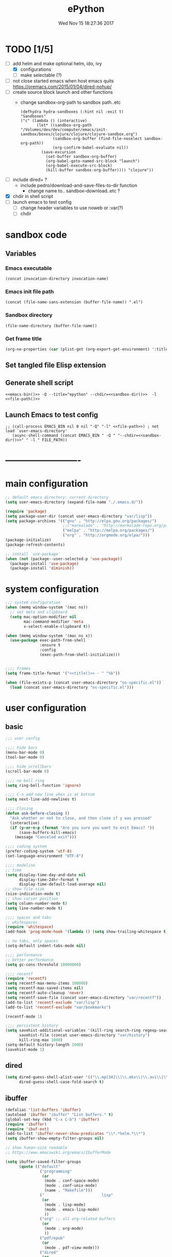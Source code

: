 # -*- mode: Org -*-
#+TITLE: ePython
#+DATE: Wed Nov 15 18:27:36 2017
#+STARTUP: hidestars indent overview
* TODO [1/5]
- [-] add helm and make optional helm, ido, ivy
  - [X] configurations
  - [ ] make selectable (?)
- [ ] not close started emacs when host emacs quits
  https://oremacs.com/2015/01/04/dired-nohup/
- [ ] create source block launch and other functions
  - change sandbox-org-path to sandbox path..etc
  #+BEGIN_SRC elisp :eval no :tangle no
  (defhydra hydra-sandboxes (:hint nil :exit t)
  "Sandboxes"
  ("c" (lambda () (interactive)
         (let* ((sandbox-org-path "/Volumes/dev/dev/computer/emacs/init-sandbox/boxes/clojure/clojure/clojure-sandbox.org")
                (sandbox-org-buffer (find-file-noselect sandbox-org-path))
                (org-confirm-babel-evaluate nil))
           (save-excursion
             (set-buffer sandbox-org-buffer)
             (org-babel-goto-named-src-block "launch")
             (org-babel-execute-src-block)
             (kill-buffer sandbox-org-buffer)))) "clojure"))
  #+END_SRC
- [ ] include dired+ ?
  - include pedro/download-and-save-files-to-dir function
    - change name to.. sandbox--download..etc ?
- [X] chdir in shell script
- [ ] launch emacs to test config 
  - [ ] change header variables to use noweb or :var(?)
  - [ ] chdir
* sandbox code
** Variables
*** Emacs executable
#+NAME: emacs-bin
#+BEGIN_SRC elisp :tangle no 
(concat invocation-directory invocation-name)
#+END_SRC
*** Emacs init file path
#+NAME: file-path
#+BEGIN_SRC elisp :tangle no :results value
(concat (file-name-sans-extension (buffer-file-name)) ".el")
#+END_SRC
*** Sandbox directory
#+NAME: sandbox-dir
#+BEGIN_SRC elisp :tangle no :results value
(file-name-directory (buffer-file-name))
#+END_SRC
*** Get frame title
#+NAME: title
#+BEGIN_SRC emacs-lisp :tangle no :result value 
(org-no-properties (car (plist-get (org-export-get-environment) ':title)))
#+END_SRC

** Set tangled file Elisp extension
#+PROPERTY: header-args :tangle (concat (file-name-sans-extension (buffer-file-name)) ".el")
** Generate shell script
#+BEGIN_SRC shell :eval no :tangle (concat (file-name-sans-extension (buffer-file-name)) ".sh") :tangle-mode (identity #o755) :noweb tangle :shebang "#!/bin/zsh"
  <<emacs-bin()>> -Q --title="epython" --chdir=<<sandbox-dir()>>  -l <<file-path()>>
#+END_SRC

** Launch Emacs to test config
#+NAME: launch
#+HEADER: :var EMACS_BIN=emacs-bin
#+HEADER: :var FILE_PATH=(concat (file-name-sans-extension (buffer-file-name)) ".el")
#+BEGIN_SRC elisp  :results silent :tangle no :dir (file-name-directory (buffer-file-name)) :noweb eval
;; (call-process EMACS_BIN nil 0 nil "-Q" "-l" <<file-path>>) ; not load `user-emacs-directory'
   (async-shell-command (concat EMACS_BIN " -Q " "--chdir=<<sandbox-dir()>>" " -l " FILE_PATH))
#+END_SRC
* -------------------------
* main configuration
#+NAME: main-config
#+BEGIN_SRC emacs-lisp
  ;; default emacs directory: current directory
  (setq user-emacs-directory (expand-file-name "./.emacs.d/"))

  (require 'package)
  (setq package-user-dir (concat user-emacs-directory "var/lisp"))
  (setq package-archives '(("gnu" . "http://elpa.gnu.org/packages/")
                           ;;("marmalade" . "http://marmalade-repo.org/packages/")
                           ("melpa" . "http://melpa.org/packages/")
                           ("org" . "http://orgmode.org/elpa/")))
  (package-initialize)
  (package-refresh-contents)

  ;; install `use-package'
  (when (not (package--user-selected-p 'use-package))
    (package-install 'use-package)
    (package-install 'diminish))
#+END_SRC
* system configuration
#+NAME: system-config
#+BEGIN_SRC emacs-lisp :noweb tangle
  ;;; system configuration 
  (when (memq window-system '(mac ns))
    ;; set meta and clipboard
    (setq mac-option-modifier nil
          mac-command-modifier 'meta
          x-select-enable-clipboard t))

  (when (memq window-system '(mac ns x))
    (use-package exec-path-from-shell
                 :ensure t
                 :config
                 (exec-path-from-shell-initialize)))


  ;;;; frames
  (setq frame-title-format '("<<title()>> - " "%b"))

#+END_SRC
#+NAME: os-specific-config
#+begin_src emacs-lisp
  (when (file-exists-p (concat user-emacs-directory "os-specific.el"))
    (load (concat user-emacs-directory "os-specific.el")))
#+end_src


* user configuration
** basic
#+NAME: user-config
#+BEGIN_SRC emacs-lisp
    ;;; user config

    ;;;; hide bars
    (menu-bar-mode 0)
    (tool-bar-mode 0)

    ;;;; hide scrollbars
    (scroll-bar-mode 0)

    ;;;; no bell ring
    (setq ring-bell-function 'ignore)

    ;;;; C-n add new line when is at bottom
    (setq next-line-add-newlines t)

    ;;;; Closing
    (defun ask-before-closing ()
      "Ask whether or not to close, and then close if y was pressed"
      (interactive)
      (if (y-or-n-p (format "Are you sure you want to exit Emacs? "))
          (save-buffers-kill-emacs)
        (message "Canceled exit")))

    ;;;; coding system
    (prefer-coding-system 'utf-8)
    (set-language-environment "UTF-8")

    ;;;; modeline 
    ;; time
    (setq display-time-day-and-date nil
          display-time-24hr-format t
          display-time-default-load-average nil)
    ;; show file size 
    (size-indication-mode t)
    ;; show cursor position
    (setq column-number-mode t)
    (setq line-number-mode t)

    ;;;; spaces and tabs
    ;; whitespaces
    (require 'whitespace)
    (add-hook 'prog-mode-hook '(lambda () (setq show-trailing-whitespace t)))

    ;; no tabs, only spaces
    (setq-default indent-tabs-mode nil)

    ;;;; performance
    ;; better performance
    (setq gc-cons-threshold 10000000)

    ;;;; recentf
    (require 'recentf)
    (setq recentf-max-menu-items 100000)
    (setq recentf-max-saved-items nil)
    (setq recentf-auto-cleanup 'never)
    (setq recentf-save-file (concat user-emacs-directory "var/recentf"))
    (add-to-list 'recentf-exclude "var/lisp")
    (add-to-list 'recentf-exclude "var/bookmarks")

    (recentf-mode 1)

    ;;;; persistent history
    (setq savehist-additional-variables '(kill-ring search-ring regexp-search-ring)
          savehist-file (concat user-emacs-directory "var/history")
          kill-ring-max 1000)
    (setq-default history-length 1000)
    (savehist-mode 1)

#+END_SRC
** dired
#+NAME: dired-config
#+begin_src emacs-lisp
  (setq dired-guess-shell-alist-user '(("\\.mp[34]\\|\\.mkv\\|\\.avi\\|\\.m4a\\|\\.wav\\|\\.ogg\\|\\.webm\\|\\.mpeg" "nohup mpv --force-window=yes"))
        dired-guess-shell-case-fold-search t)
#+end_src
** ibuffer
#+NAME: ibuffer-config
#+BEGIN_SRC emacs-lisp
  (defalias 'list-buffers 'ibuffer)
  (autoload 'ibuffer "ibuffer" "List buffers." t)
  (global-set-key (kbd "C-x C-b") 'ibuffer)
  (require 'ibuffer)
  (require 'ibuf-ext)
  (add-to-list 'ibuffer-never-show-predicates "\\*.*helm.*\\*")
  (setq ibuffer-show-empty-filter-groups nil)

  ;; show human-size readable
  ;; https://www.emacswiki.org/emacs/IbufferMode

  (setq ibuffer-saved-filter-groups
        (quote (("default"
                 ("programming"
                  (or
                   (mode . conf-space-mode)
                   (mode . conf-unix-mode)
                   (name . "Makefile")))
                 ("                         lisp"
                  (or
                   (mode . lisp-mode)
                   (mode . emacs-lisp-mode)
                   ))
                 ("org" ;; all org-related buffers
                  (or
                   (mode . org-mode)
                   ))
                 ("pdf/epub"
                  (or
                   (mode . pdf-view-mode)))
                 ("dired"
                  (or
                   (mode . dired-mode)))
                 ("www"
                  (or
                   (name . "^\\*w3m" )
                   (mode . eww-mode)
                   ))
                 ("shell"
                  (or
                   (name . "^\\*eshell")
                   (name . "^\\*terminal")
                   (name . "^\\*zsh")
                   (name . "^\\*ansi-term")
                   (name . "^\\*Shell*")
                   ))
                 ("magit"
                  (or
                   (name . "^magit*")))
                 ("info"
                  (or
                   (name . "^\\*Messages\\*$")
                   (name . "^\\*Warnings\\*$")
                   (name . "^\\*Compile*")
                   (mode . Info-mode)
                   (mode . help-mode)
                   (mode . helpful-mode)))))))

  (add-hook 'ibuffer-mode-hook
            (lambda ()
              (ibuffer-switch-to-saved-filter-groups "default")))


  (define-ibuffer-column size-h
    (:name "Size" :inline t)
    (cond
     ((> (buffer-size) 1000000) (format "%7.1fM" (/ (buffer-size) 1000000.0)))
     ((> (buffer-size) 100000) (format "%7.0fk" (/ (buffer-size) 1000.0)))
     ((> (buffer-size) 1000) (format "%7.1fk" (/ (buffer-size) 1000.0)))
     (t (format "%8d" (buffer-size)))))

  ;; name column to 30 witdh
  (setq ibuffer-formats
          '((mark modified read-only " "
                  (name 30 30 :left :elide)
                  " "
                  (size-h 9 -1 :right)
                  " "
                  (mode 16 16 :left :elide)
                  " "
                  filename-and-process)))

#+END_SRC
** undo
#+BEGIN_SRC emacs-lisp
  ;;;; undo, kill, paste
  (use-package undo-tree
               :config
               (setq undo-tree-visualizer-timestamps t)
               (setq undo-tree-visualizer-diff t)
               (global-undo-tree-mode)
               :diminish undo-tree-mode
               :ensure t)

  (use-package browse-kill-ring
               :ensure t)
#+END_SRC
** browser
#+NAME: browser-config
#+BEGIN_SRC emacs-lisp
  ;;;; browser config
  (eval-after-load "eww"
    '(progn (define-key eww-mode-map "f" 'eww-lnum-follow)
      (define-key eww-mode-map "F" 'eww-lnum-universal)))

  (add-hook 'eww-after-render-hook (lambda ()
                                     (rename-buffer (concat "eww - "
                                                            (plist-get eww-data :title))
                                                    t)))

  (use-package eww-lnum
               :ensure t)

  (setq browse-url-generic-program  "qutebrowser")
#+END_SRC
** help
#+BEGIN_SRC emacs-lisp
  (use-package which-key
               :config
               (setq which-key-sort-order 'which-key-key-order-alpha
                     which-key-side-window-max-height 10)
               (which-key-mode)
               (which-key-setup-side-window-right-bottom)
               :diminish ""
               :ensure t)

  (use-package discover-my-major
    :config
    (global-unset-key (kbd "C-h h")) ; original "C-h h" displays "hello world" in different languages
    (define-key 'help-command (kbd "h m") 'discover-my-major)
    :ensure t)
 
#+END_SRC
** keybindings
#+BEGIN_SRC emacs-lisp
  ;;;; keybindings
  (global-set-key (kbd "C-x C-c") 'ask-before-closing)
  (global-set-key (kbd "M-o") 'other-window)
  (global-set-key (kbd "C-x o") 'other-frame)
  (global-set-key (kbd "C-x C-b") 'ibuffer)
  (global-set-key (kbd "C-c k") 'browse-kill-ring)

  (use-package bind-key
    :ensure t
    :config
    (bind-keys*
     ;; eyebrowse
     ("M-m w" . delete-trailing-whitespace)
     ("M-m =" . indent-region)
     ("M-m g" . hydra-go/body)
     ("M-m f" . hydra-folding/body)
     ("M-m v" . hydra-various/body)
     ("M-m i" . imenu)
     ("M-m h" . hydra-transpose/body)
     ("M-m m" . er/expand-region)
     ("M-x" . counsel-M-x)
     ("C-0" . (lambda () (interactive) (persp-switch "0")))
     ("C-1" . (lambda () (interactive) (persp-switch "1")))
     ("C-2" . (lambda () (interactive) (persp-switch "2")))
     ("C-3" . (lambda () (interactive) (persp-switch "3")))
     ("C-4" . (lambda () (interactive) (persp-switch "4")))
     ("C-5" . (lambda () (interactive) (persp-switch "5")))
     ("C-6" . (lambda () (interactive) (persp-switch "6")))
     ("C-7" . (lambda () (interactive) (persp-switch "7")))
     ("C-8" . (lambda () (interactive) (persp-switch "8")))
     ("C-9" . (lambda () (interactive) (persp-switch "9")))
     ;; swiper
     ("C-c f" . counsel-recentf)
     ("M-i" . swiper-isearch)
     ("M-g t" . counsel-org-goto)))

  (use-package hydra
    :ensure t
    :config
    (setq lv-use-separator t))

  (defhydra hydra-go (:exit t)
    "go"
    ("s" (lambda () "switch to *scratch* buffer" (interactive) (switch-to-buffer "*scratch*" )) "*scratch*")
    ("e" (lambda () (interactive)
           (eshell current-prefix-arg)) "eshell")
    ("v" (lambda () (interactive)
           (vterm)) "vterm"))

  (defhydra hydra-folding ()
    "folding"
    ("C" origami-close-all-nodes "close all")
    ("O" origami-open-all-nodes "open all")
    ("c" origami-close-node "close")
    ("o" origami-open-node "open"))

  (defhydra hydra-various ()
    "various"
    ("a" counsel-ag "ag")
    ("t" git-timemachine "timemachine")
    ("i" iedit-mode "iedit")
    ("k" browse-kill-ring "killring")
    ("f" follow-mode "follow")
    ("d" counsel-dash "dash")
    ("D" counsel-dash-at-point "dast-at-point"))

  (defhydra hydra-transpose ()
    "transpose,flip,rotate windows"
    ("h" flop-frame "flip-h")
    ("j" flip-frame "flip-v")
    ("k" rotate-frame-clockwise "rot-cw")
    ("l" rotate-frame-anticlockwise "rot-acw")
    ("q" nil "quit"))
#+END_SRC
** mode-line
#+NAME: mode-line-config
#+BEGIN_SRC emacs-lisp
  ;;;; mode-line
  ;; (use-package doom-modeline
  ;;   :ensure t
  ;;   :config (doom-modeline-init))

#+END_SRC

** completition
#+BEGIN_SRC emacs-lisp
  ;;;; completition
  (use-package company
               :ensure t
               :config
               (add-hook 'after-init-hook 'global-company-mode))

  (use-package company-posframe
    :ensure t
    :config
    (company-posframe-mode 1)
    :diminish "")
#+END_SRC
** ido/helm/swiper
*** ido 
#+begin_src emacs-lisp :tangle no
  (use-package ido
    :config
    (setq ido-enable-flex-matching t)
    (setq ido-everywhere t)
    (setq ido-use-faces t)
    (setq ido-default-buffer-method 'selected-window)
    ;; https://www.reddit.com/r/emacs/comments/21a4p9/use_recentf_and_ido_together/
    (defun recentf-ido-find-file ()
      "Use ido to select a recently opened file from the `recentf-list'"
      (interactive)
      (find-file
       (ido-completing-read "Recentf open: "
                            (mapcar 'abbreviate-file-name recentf-list)
                            nil t)))
    (ido-mode 1))

  (use-package ido-vertical-mode
    :ensure t
    :config
    (ido-vertical-mode 1)
    (setq ido-vertical-define-keys 'ido-vertical-define-keys))

  (use-package flx-ido
    :ensure t
    :config
    (ido-mode 1)
    (ido-everywhere 1)
    (flx-ido-mode 1)
    ;; disable ido faces to see flx highlights.
    (setq ido-enable-flex-matching t)
    (setq ido-use-faces nil))

  (use-package smex
    :ensure t
    :config
    (smex-initialize)
    (global-set-key (kbd "M-x") 'smex)
    (global-set-key (kbd "M-X") 'smex-major-mode-commands)
    ;; This is your old M-x.
    (global-set-key (kbd "C-c C-c M-x") 'execute-extended-command))


  (use-package ido-describe-bindings
    :ensure t
    :config
    (eval-after-load 'help
      (define-key help-map (kbd "b") 'ido-describe-bindings)))

  (global-set-key (kbd "C-c f") 'recentf-ido-find-file)
#+end_src

*** helm
#+begin_src emacs-lisp :tangle no
  (use-package helm
    :config
    (require 'helm)
    (require 'helm-config)
    (helm-mode t)
    (define-key helm-map (kbd "<tab>") 'helm-execute-persistent-action)
    (global-set-key (kbd "M-x") 'helm-M-x)
    (global-set-key (kbd "C-c f") 'helm-recentf)
    (global-set-key (kbd "C-x C-f") 'helm-find-files)
    (global-set-key (kbd "C-M-y") 'helm-show-kill-ring)
    (global-set-key (kbd "C-x b") 'helm-buffers-list)

    (setq helm-M-x-fuzzy-match nil
          helm-M-x-always-save-history t
          helm-quick-update t
          helm-ff-skip-boring-files t)

    (add-hook 'eshell-mode-hook
              #'(lambda ()
                  (define-key eshell-mode-map (kbd "C-c C-l") 'helm-eshell-history)))
    :diminish helm-mode
    :ensure t)

  (use-package helm-flx
    :ensure t
    :config
    (helm-flx-mode +1))

  (use-package helm-swoop
    :config
    (setq helm-swoop-pre-input-function
          (lambda () ""))
    ;; (global-set-key "\C-s" 'helm-swoop)
    :ensure t)

  (use-package helm-projectile
    :config
    (setq projectile-completion-system 'helm)
    (helm-projectile-on)
    :ensure t)


  (use-package helm-ag
    :ensure t
    :config
    (setq helm-grep-ag-command "rg --color=always --smart-case --no-heading --line-number %s %s %s")
    (setq dumb-jump-prefer-searcher 'ag))
#+end_src
*** swiper/ivy/counsel
#+begin_src emacs-lisp
  (use-package swiper
    :ensure t)

  (use-package ivy :demand
    :ensure ivy-hydra
    :diminish ivy-mode
    :config
    (setq ivy-use-virtual-buffers t
          ivy-count-format "%d/%d ")
    (ivy-mode 1))

  (use-package ivy-posframe
    :ensure t
    :diminish ""
    :config
    (cl-defun my/window-size-change (&optional _)
      "My very own resize defun for modifying the posframe size"
      (unless (= (window-pixel-width-before-size-change) (window-pixel-width))
        (let ((body-width (window-body-width)))
          (set-variable 'ivy-posframe-width body-width)
          (set-variable 'ivy-posframe-min-width body-width)
          (set-variable 'which-key-posframe-width body-width)
          (set-variable 'which-key-posframe-min-width body-width))))

    (add-hook 'window-size-change-functions 'my/window-size-change)

    (setq ivy-posframe-parameters
          '((left-fringe . 8)
            (right-fringe . 8)))

    (ivy-posframe-mode 1))

  (use-package counsel
    :ensure t
    :config
    (global-set-key (kbd "M-x") 'counsel-M-x)
    (global-set-key (kbd "C-c f") 'counsel-recentf))

  (use-package counsel-projectile
    :ensure t
    :config
    (counsel-projectile-mode 1))
#+end_src

** speed packages
#+BEGIN_SRC emacs-lisp
  ;;;; speed packages
  (use-package avy
               :ensure t
               :config
               (global-set-key (kbd "C-c SPC") 'avy-goto-char-timer)
               (add-hook 'org-mode-hook
                         (lambda ()
                           (local-set-key (kbd "\C-c SPC") 'avy-goto-char-timer)))
               :ensure t)

  (use-package smartparens
    :config
    (require 'smartparens-config)
    (smartparens-global-mode)
    (show-smartparens-global-mode t)
    ;; keybindings
    (define-key smartparens-mode-map (kbd "C-M-f") 'sp-forward-sexp)
    (define-key smartparens-mode-map (kbd "C-M-b") 'sp-backward-sexp)
    (define-key smartparens-mode-map (kbd "M-(") 'sp-wrap-round)
    ;; (define-key smartparens-mode-map (kbd "C-") 'sp-wrap-round)
    (define-key smartparens-mode-map (kbd "C-<right>") 'sp-forward-slurp-sexp)
    (define-key smartparens-mode-map (kbd "C-<left>") 'sp-forward-barf-sexp)
    (define-key smartparens-mode-map (kbd "C-M-<left>") 'sp-backward-slurp-sexp)
    (define-key smartparens-mode-map (kbd "C-M-<right>") 'sp-backward-barf-sexp)
    :ensure t)
#+END_SRC
** windows
#+BEGIN_SRC emacs-lisp
  ;;;; windows
  (use-package zoom
    :config
    (zoom-mode 1)
    :diminish ""
    :ensure t)
  (use-package zoom-window
    :config
    (setq zoom-window-mode-line-color "#ffdead") ; "#a2cd5a")
    :bind ("C-x C-z" . zoom-window-zoom)
    :ensure t)

  (use-package window-numbering
    :config
    (setq window-numbering-assign-func
          (lambda () (when (equal (buffer-name) "*Calculator*") 9)))
    (window-numbering-mode 1)
    :ensure t)

  (use-package winner
    :config
    (winner-mode 1)
    (windmove-default-keybindings 'meta)
    (global-set-key (kbd "<f9>") 'winner-undo)
    (global-set-key (kbd "<f10>") 'winner-redo))

  (use-package eyebrowse
    :ensure t
    ;; :bind (("C-c C-w C-w" . eyebrowse-last-window-config)
    ;;        ("C-c C-w C-h" . eyebrowse-prev-window-config)
    ;;        ("C-c C-w C-l" . eyebrowse-next-window-config))
    :config
    (add-to-list 'window-persistent-parameters '(window-side . writable))
    (add-to-list 'window-persistent-parameters '(window-slot . writable))
    (set-face-attribute 'eyebrowse-mode-line-active nil :foreground "#d2691e" :weight 'bold)
    (set-face-attribute 'eyebrowse-mode-line-inactive nil :foreground "#000000")
    (setq eyebrowse-mode-line-separator " ")

    ;; TODO use :bind like above!
    ;; ("C-c C-w C-w" . eyebrowse-last-window-config)
    ;; ("C-c C-w C-j" . eyebrowse-prev-window-config)
    ;; ("C-c C-w C-ñ" . eyebrowse-next-window-config)
    ;; ("C-M-1" . eyebrowse-switch-to-window-config-1)
    ;; ("C-M-2" . eyebrowse-switch-to-window-config-2)
    ;; ("C-M-3" . eyebrowse-switch-to-window-config-3)
    ;; ("C-M-4" . eyebrowse-switch-to-window-config-4)

    (eyebrowse-mode t))
#+END_SRC
** themes
#+NAME: themes-config
#+BEGIN_SRC emacs-lisp
  ;;;; themes
  (use-package color-theme-sanityinc-solarized
               :ensure t
               :config
               (load-theme 'sanityinc-solarized-dark t))
#+END_SRC
** versioning
#+NAME: versioning-config
#+BEGIN_SRC emacs-lisp
  ;;;; versioning
  (use-package magit
               :config
               (global-set-key (kbd "C-x g") 'magit-status)
               :ensure t)
#+END_SRC
** viewers
#+NAME: viewers-config
#+begin_src emacs-lisp
  ;;;; viewers
  (use-package pdf-tools
               :config
               (pdf-tools-install)
               ;; chage 'pdf-view-bookmark-jump-handler' to 'pdf-view-bookmark-jump'
               (defun pdf-view-bookmark-make-record  (&optional no-page no-slice no-size no-origin)
                 ;; TODO: add NO-PAGE, NO-SLICE, NO-SIZE, NO-ORIGIN to the docstring.
                 "Create a bookmark PDF record. The optional, boolean args exclude certain attributes."
                 (let ((displayed-p (eq (current-buffer)
                                        (window-buffer))))
                   (cons (buffer-name)
                         (append (bookmark-make-record-default nil t 1)
                                 `(,(unless no-page
                                      (cons 'page (pdf-view-current-page)))
                                   ,(unless no-slice
                                      (cons 'slice (and displayed-p
                                                        (pdf-view-current-slice))))
                                   ,(unless no-size
                                      (cons 'size pdf-view-display-size))
                                   ,(unless no-origin
                                      (cons 'origin
                                            (and displayed-p
                                                 (let ((edges (pdf-util-image-displayed-edges nil t)))
                                                   (pdf-util-scale-pixel-to-relative
                                                    (cons (car edges) (cadr edges)) nil t)))))
                                   (handler . pdf-view-bookmark-jump))))))

               ;; http://pragmaticemacs.com/emacs/more-pdf-tools-tweaks/
               ;; (setq pdf-view-resize-factor 1.1)

               ;; http://babbagefiles.blogspot.com.es/2017/11/more-pdf-tools-tricks.html
               ;; midnite mode hook
               (add-hook 'pdf-view-mode-hook (lambda ()
                                               (pdf-view-midnight-minor-mode))) ; automatically turns on midnight-mode for pdfs

               (setq pdf-view-midnight-colors '("#ff9900" . "#0a0a12" )) ; set the amber profile as default (see below)

               (defun bms/pdf-no-filter ()
                 "View pdf without colour filter."
                 (interactive)
                 (pdf-view-midnight-minor-mode -1)
                 )

               ;; change midnite mode colours functions
               (defun bms/pdf-midnite-original ()
                 "Set pdf-view-midnight-colors to original colours."
                 (interactive)
                 (setq pdf-view-midnight-colors '("#839496" . "#002b36" )) ; original values
                 (pdf-view-midnight-minor-mode)
                 )

               (defun bms/pdf-midnite-amber ()
                 "Set pdf-view-midnight-colors to amber on dark slate blue."
                 (interactive)
                 (setq pdf-view-midnight-colors '("#ff9900" . "#0a0a12" )) ; amber
                 (pdf-view-midnight-minor-mode)
                 )

               (defun bms/pdf-midnite-green ()
                 "Set pdf-view-midnight-colors to green on black."
                 (interactive)
                 (setq pdf-view-midnight-colors '("#00B800" . "#000000" )) ; green
                 (pdf-view-midnight-minor-mode))

               (defun bms/pdf-midnite-colour-schemes ()
                 "Midnight mode colour schemes bound to keys"
                 (local-set-key (kbd "!") (quote bms/pdf-no-filter))
                 (local-set-key (kbd "@") (quote bms/pdf-midnite-amber))
                 (local-set-key (kbd "#") (quote bms/pdf-midnite-green))
                 (local-set-key (kbd "$") (quote bms/pdf-midnite-original)))

               (add-hook 'pdf-view-mode-hook 'bms/pdf-midnite-colour-schemes)

               :ensure t)
#+end_src
** bookmarks
#+NAME: bookmarks-config
#+BEGIN_SRC emacs-lisp
  ;;;; bookmarks
  ;; `bookmark+'
  (add-to-list 'load-path (concat user-emacs-directory "var/lisp/bookmark+"))
  ;;init
  ;; install 'bookmark+' files if necessary
  (when (not (file-directory-p (concat user-emacs-directory "var/lisp/bookmark+")))
    (let ((dir (concat user-emacs-directory "var/lisp/bookmark+"))
          (urls '("https://www.emacswiki.org/emacs/download/bookmark%2b.el"
                  "https://www.emacswiki.org/emacs/download/bookmark%2b-mac.el"
                  "https://www.emacswiki.org/emacs/download/bookmark%2b-bmu.el"
                  "https://www.emacswiki.org/emacs/download/bookmark%2b-1.el"
                  "https://www.emacswiki.org/emacs/download/bookmark%2b-key.el"
                  "https://www.emacswiki.org/emacs/download/bookmark%2b-lit.el"
                  "https://www.emacswiki.org/emacs/download/bookmark%2b-doc.el"
                  "https://www.emacswiki.org/emacs/download/bookmark%2b-chg.el"))
          (old-buffer (current-buffer))
          (buffer-name "*bmkp+-temp-buffer*")
          filename)
      (make-directory dir)
      (get-buffer-create buffer-name)
      (save-excursion
       (set-buffer buffer-name)
       (dolist (url urls)
         (setq filename (concat dir "/" (file-name-nondirectory (url-unhex-string
                                                                 (url-filename
                                                                  (url-generic-parse-url url))))))
         (delete-region (point-min) (point-max))
         (url-insert-file-contents url)
         (write-region (point-min) (point-max) filename))
       (set-buffer old-buffer))))

  ;;config
  (setq bookmark-default-file (concat user-emacs-directory "var/bookmarks/main.bmk") ;; # TODO
        bmkp-bmenu-state-file (concat user-emacs-directory "var/bookmarks/emacs-bmk-state-file.el")
        bmkp-last-bookmark-file (concat user-emacs-directory "var/bookmarks/main.bmk")
        bmkp-current-bookmark-file (concat user-emacs-directory "var/bookmarks/main.bmk"))

  (require 'bookmark+) ;; TODO put after at the end of bmk+ block? 

  ;;(setq bookmark-save-flag nil)
  (setq bookmark-save-flag 1)
  (setq bookmark-version-control t) ;; <2015-01-11 Sun>
#+END_SRC
** backup
#+NAME: backup-config
#+BEGIN_SRC emacs-lisp
  ;; init
  (when (not (file-directory-p (concat user-emacs-directory "var/auto-save-list/")))
    (make-directory (concat user-emacs-directory "var/auto-save-list/")))
  (when (not (file-directory-p (concat user-emacs-directory "var/backups/")))
    (make-directory (concat user-emacs-directory "var/backups/")))

  ;;config
  (setq backup-directory-alist `(("." . ,(concat user-emacs-directory "var/backups")))
        delete-old-versions t
        version-control t
        vc-make-backup-files t
        auto-save-file-name-transforms `((".*" ,(concat user-emacs-directory "var/auto-save-list/") t)))
#+END_SRC
** org-mode
#+NAME: org-mode-config
#+BEGIN_SRC emacs-lisp
  ;;;; org-mode
  (use-package org-radiobutton
    :ensure t
    :config
    (global-org-radiobutton-mode 1))

  (define-key global-map "\C-cl" 'org-store-link)

  (diminish 'org-indent-mode)

  (setq org-log-into-drawer t)
  (setq org-todo-keyword-faces '(("TODO" . (:foreground "#4169e1" :weight bold))
                                 ("NEXT" . (:foreground "#ff6347" :weight bold))
                                 ("STARTED" . (:foreground "dark orange" :weight bold))
                                 ("CURRENT" . (:foreground "#00bfff" :weight bold))
                                 ("WAITING" . (:foreground "#cd2626" :weight bold))
                                 ("UPDATED" . (:foreground "#d02090" :weight bold))
                                 ("CONTINUED". (:foreground "dark orange" :weight bold))
                                 ("DONE" . (:foreground "green4" :weight bold))
                                 ("ABORTED" . (:foreground "gray" :weight bold))
                                 ("STOPPED" . (:foreground "#d3d3d3" :weight bold))
                                 ("IMPROVE" . (:foreground "#d02090" :weight bold))
                                 ("BUG" . (:foreground "#ff0000" :weight bold))
                                 ("TEST" . (:foreground "#adff2f" :weight bold))
                                 ("FIXED" . (:foreground "green4" :weight bold))))
#+END_SRC
** workspaces
#+NAME: workspaces
#+begin_src emacs-lisp
    (use-package perspective
      :ensure t
      :config
      (setq persp-initial-frame-name "1")
      (set-face-attribute 'persp-selected-face nil  :foreground "#4876ff" :underline t)
      (persp-mode)
      (global-set-key (kbd "C-x C-b") 'persp-ibuffer)
      (global-set-key (kbd "C-x b") 'persp-ivy-switch-buffer))
#+end_src

** various
#+NAME: various-config
#+BEGIN_SRC emacs-lisp
  (use-package beacon
    :ensure t
    :diminish ""
    :config
    (beacon-mode +1))

  (use-package hl-todo                    ;TODO: faces and new tags
    :ensure t
    :config
    (setq hl-todo-keyword-faces
          '(("TODO" . "#cc9393")
            ("NEXT" . "#dca3a3")
            ("NOTE"   . "#d0bf8f")
            ("TAG" ."#8a2be2")
            ("TEMP"   . "#d0bf8f")
            ("FIXME"  . "#cc9393")
            ("BENCHMARK" . "#aaefbf")))
    (add-hook 'prog-mode-hook #'hl-todo-mode))

  (use-package counsel-dash
    :ensure t
    :config
    (setq counsel-dash-common-docsets '("Python 3")
          counsel-dash-docsets-path "~/.docsets"
          ;; (setq browse-url-browser-function 'browse-url-generic-program)
          ;; dash-docs-browser-func 'browse-url-generic)
          counsel-dash-browser-func 'browse-url-generic)) ;; eww))

  (use-package transpose-frame
    :ensure t)

  (use-package expand-region
    :ensure t)
#+END_SRC
** fonts & faces
#+BEGIN_SRC emacs-lisp
  ;;;; fonts & faces
  ;; set big font in iMac 27"
  ;; (when (string= system-name "")
  ;;   (set-frame-font "Hack 22" t t)
  ;;   ;; (set-frame-font "Hack 17" t t)
  ;;   (add-to-list 'default-frame-alist (cons 'width 98))
  ;;   (add-to-list 'default-frame-alist (cons 'height 200)))

  (diminish 'buffer-face-mode)

  ;;(add-to-list 'default-frame-alist '(font . "Hack"))
  (add-to-list 'default-frame-alist '(font . "Hack"))
  ;;(set-face-font 'org-code "Hack")
  (add-hook 'prog-mode-hook (lambda ()
                             (setq buffer-face-mode-face '(:family "Iosevka"))
                             (buffer-face-mode)))
  (set-face-attribute 'org-block nil :font "Iosevka")
  (set-face-attribute 'org-block-begin-line nil :height 0.7)
  ;;(set-face-attribute 'org-block-end-line nil :height 0.9)
#+END_SRC
** projects
#+NAME: projects
#+begin_src emacs-lisp
  (use-package projectile
    :ensure t
    :config
    (require 'projectile)
    (define-key projectile-mode-map (kbd "C-c p") 'projectile-command-map))
#+end_src

* packages configuration
#+NAME: packages-config
#+BEGIN_SRC emacs-lisp
  ;;; packages

  ;; install python packages:
  ;; $  pip3 install flake8 pylint mypy jedi jupyter

  (use-package highlight-indent-guides
    :ensure t
    :diminish ""
    :config
    (setq highlight-indent-guides-method 'character))

  (use-package elpy
    :ensure t
    :init
    (elpy-enable)
    :config
    ;; disable highlight-identation module
    ;; and enable highlight-ident-guides mode
    (setq elpy-modules (delq 'elpy-module-highlight-indentation elpy-modules))
    (add-hook 'elpy-mode-hook 'highlight-indent-guides-mode)
    (setq elpy-rpc-python-command "python3")

    ;; Use IPython/Jupyter for REPL
    (setq python-shell-interpreter "ipython"
          python-shell-interpreter-args "-i --simple-prompt")

    ;; (setq python-shell-interpreter "jupyter"
    ;;       python-shell-interpreter-args "console --simple-prompt"
    ;;       python-shell-prompt-detect-failure-warning nil)
    ;; (add-to-list 'python-shell-completion-native-disabled-interpreters "jupyter")

    ;; completition
    ;; (setq elpy-get-info-from-shell t))
    (setq elpy-rpc-backend "jedi"))

  ;; (use-package jedi
  ;;   :ensure t)

  (use-package pyvenv
    :ensure t
    :config
    (pyvenv-activate "~/.virtualenvs/default"))

  (use-package company-jedi
      :ensure t
      :defer t
      :init
      (defun enable-jedi()
        (setq-local company-backends
                    (append '(company-jedi) company-backends)))
      (with-eval-after-load 'company
        (add-hook 'python-mode-hook 'enable-jedi)))


  ;; (use-package company-jedi
  ;;   :ensure t
  ;;   :config
  ;;   (defun my/python-mode-hook ()
  ;;     (add-to-list 'company-backends 'company-jedi))
  ;;   (add-hook 'python-mode-hook 'my/python-mode-hook))

  (use-package ein
    :ensure t)

  (use-package flycheck
    :ensure t
    :config
    (setq elpy-modules (delq 'elpy-module-flymake elpy-modules))
    (add-hook 'elpy-mode-hook 'flycheck-mode))

  (use-package py-autopep8
    :ensure t
    :config
    (add-hook 'elpy-mode-hook 'py-autopep8-enable-on-save))

  (use-package blacken
    :ensure t)

  (use-package easy-kill
    :ensure t
    :config
    (global-set-key [remap kill-ring-save] #'easy-kill)
    (global-set-key [remap mark-sexp] #'easy-mark))
#+END_SRC


